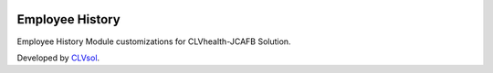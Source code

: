 .. image:: https://img.shields.io/badge/licence-AGPL--3-blue.svg
   :target: http://www.gnu.org/licenses/agpl-3.0-standalone.html
   :alt: License: AGPL-3

================
Employee History
================

Employee History Module customizations for CLVhealth-JCAFB Solution.

Developed by `CLVsol <https://github.com/CLVsol>`_.
